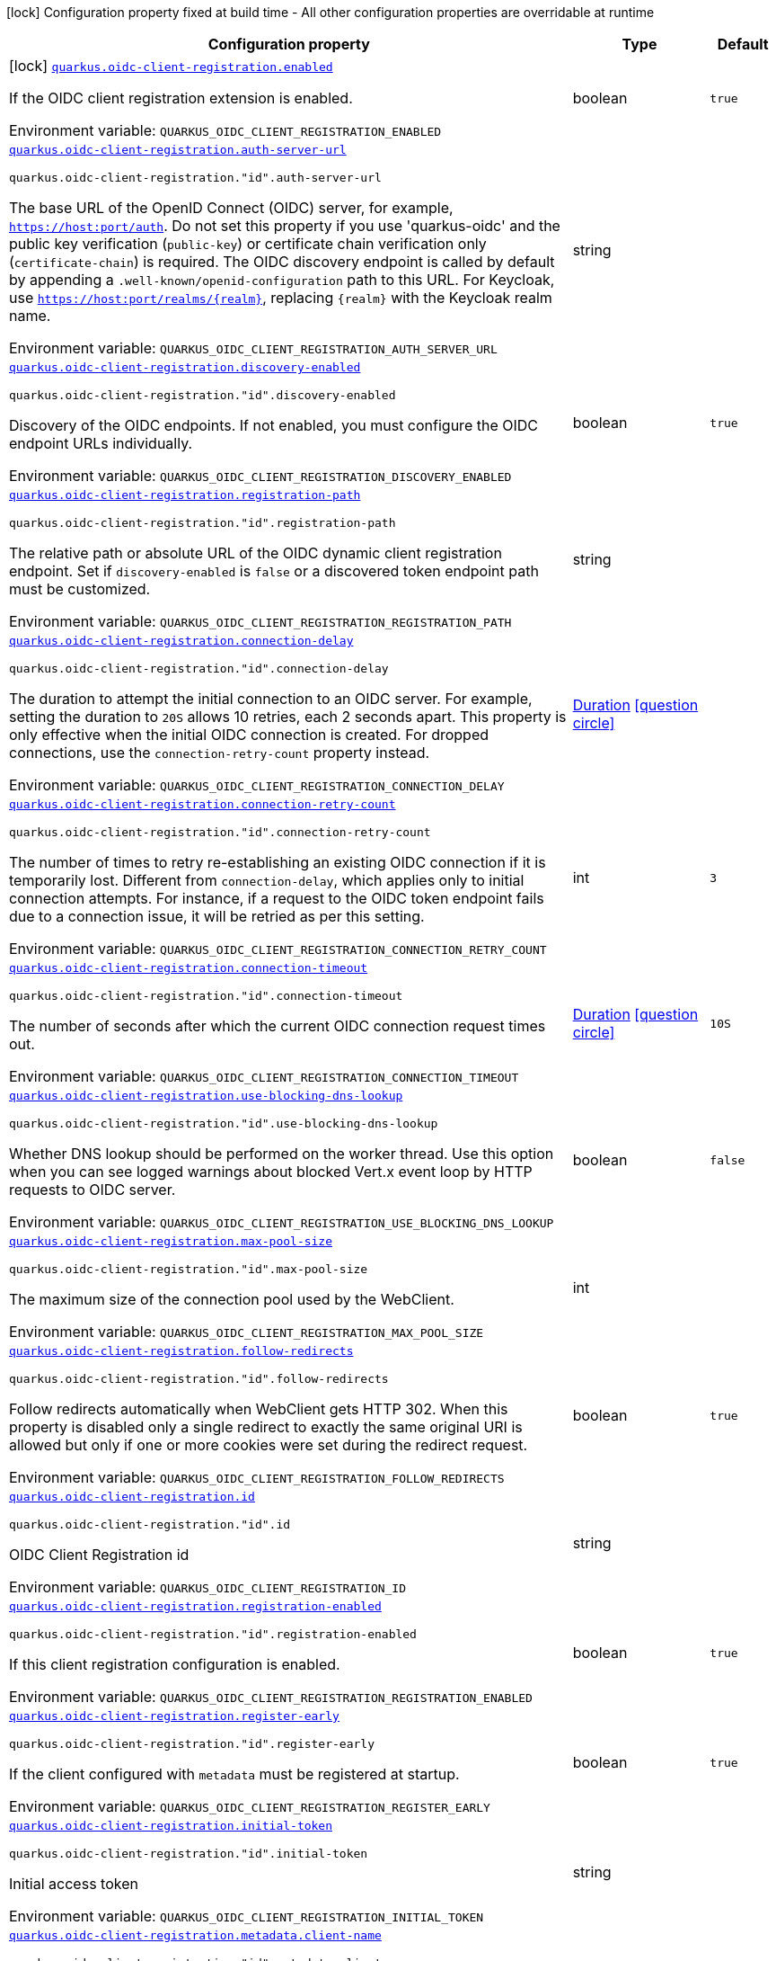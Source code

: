 [.configuration-legend]
icon:lock[title=Fixed at build time] Configuration property fixed at build time - All other configuration properties are overridable at runtime
[.configuration-reference.searchable, cols="80,.^10,.^10"]
|===

h|[.header-title]##Configuration property##
h|Type
h|Default

a|icon:lock[title=Fixed at build time] [[quarkus-oidc-client-registration_quarkus-oidc-client-registration-enabled]] [.property-path]##link:#quarkus-oidc-client-registration_quarkus-oidc-client-registration-enabled[`quarkus.oidc-client-registration.enabled`]##
ifdef::add-copy-button-to-config-props[]
config_property_copy_button:+++quarkus.oidc-client-registration.enabled+++[]
endif::add-copy-button-to-config-props[]


[.description]
--
If the OIDC client registration extension is enabled.


ifdef::add-copy-button-to-env-var[]
Environment variable: env_var_with_copy_button:+++QUARKUS_OIDC_CLIENT_REGISTRATION_ENABLED+++[]
endif::add-copy-button-to-env-var[]
ifndef::add-copy-button-to-env-var[]
Environment variable: `+++QUARKUS_OIDC_CLIENT_REGISTRATION_ENABLED+++`
endif::add-copy-button-to-env-var[]
--
|boolean
|`+++true+++`

a| [[quarkus-oidc-client-registration_quarkus-oidc-client-registration-auth-server-url]] [.property-path]##link:#quarkus-oidc-client-registration_quarkus-oidc-client-registration-auth-server-url[`quarkus.oidc-client-registration.auth-server-url`]##
ifdef::add-copy-button-to-config-props[]
config_property_copy_button:+++quarkus.oidc-client-registration.auth-server-url+++[]
endif::add-copy-button-to-config-props[]


`quarkus.oidc-client-registration."id".auth-server-url`
ifdef::add-copy-button-to-config-props[]
config_property_copy_button:+++quarkus.oidc-client-registration."id".auth-server-url+++[]
endif::add-copy-button-to-config-props[]

[.description]
--
The base URL of the OpenID Connect (OIDC) server, for example, `https://host:port/auth`. Do not set this property if you use 'quarkus-oidc' and the public key verification (`public-key`) or certificate chain verification only (`certificate-chain`) is required. The OIDC discovery endpoint is called by default by appending a `.well-known/openid-configuration` path to this URL. For Keycloak, use `https://host:port/realms/++{++realm++}++`, replacing `++{++realm++}++` with the Keycloak realm name.


ifdef::add-copy-button-to-env-var[]
Environment variable: env_var_with_copy_button:+++QUARKUS_OIDC_CLIENT_REGISTRATION_AUTH_SERVER_URL+++[]
endif::add-copy-button-to-env-var[]
ifndef::add-copy-button-to-env-var[]
Environment variable: `+++QUARKUS_OIDC_CLIENT_REGISTRATION_AUTH_SERVER_URL+++`
endif::add-copy-button-to-env-var[]
--
|string
|

a| [[quarkus-oidc-client-registration_quarkus-oidc-client-registration-discovery-enabled]] [.property-path]##link:#quarkus-oidc-client-registration_quarkus-oidc-client-registration-discovery-enabled[`quarkus.oidc-client-registration.discovery-enabled`]##
ifdef::add-copy-button-to-config-props[]
config_property_copy_button:+++quarkus.oidc-client-registration.discovery-enabled+++[]
endif::add-copy-button-to-config-props[]


`quarkus.oidc-client-registration."id".discovery-enabled`
ifdef::add-copy-button-to-config-props[]
config_property_copy_button:+++quarkus.oidc-client-registration."id".discovery-enabled+++[]
endif::add-copy-button-to-config-props[]

[.description]
--
Discovery of the OIDC endpoints. If not enabled, you must configure the OIDC endpoint URLs individually.


ifdef::add-copy-button-to-env-var[]
Environment variable: env_var_with_copy_button:+++QUARKUS_OIDC_CLIENT_REGISTRATION_DISCOVERY_ENABLED+++[]
endif::add-copy-button-to-env-var[]
ifndef::add-copy-button-to-env-var[]
Environment variable: `+++QUARKUS_OIDC_CLIENT_REGISTRATION_DISCOVERY_ENABLED+++`
endif::add-copy-button-to-env-var[]
--
|boolean
|`+++true+++`

a| [[quarkus-oidc-client-registration_quarkus-oidc-client-registration-registration-path]] [.property-path]##link:#quarkus-oidc-client-registration_quarkus-oidc-client-registration-registration-path[`quarkus.oidc-client-registration.registration-path`]##
ifdef::add-copy-button-to-config-props[]
config_property_copy_button:+++quarkus.oidc-client-registration.registration-path+++[]
endif::add-copy-button-to-config-props[]


`quarkus.oidc-client-registration."id".registration-path`
ifdef::add-copy-button-to-config-props[]
config_property_copy_button:+++quarkus.oidc-client-registration."id".registration-path+++[]
endif::add-copy-button-to-config-props[]

[.description]
--
The relative path or absolute URL of the OIDC dynamic client registration endpoint. Set if `discovery-enabled` is `false` or a discovered token endpoint path must be customized.


ifdef::add-copy-button-to-env-var[]
Environment variable: env_var_with_copy_button:+++QUARKUS_OIDC_CLIENT_REGISTRATION_REGISTRATION_PATH+++[]
endif::add-copy-button-to-env-var[]
ifndef::add-copy-button-to-env-var[]
Environment variable: `+++QUARKUS_OIDC_CLIENT_REGISTRATION_REGISTRATION_PATH+++`
endif::add-copy-button-to-env-var[]
--
|string
|

a| [[quarkus-oidc-client-registration_quarkus-oidc-client-registration-connection-delay]] [.property-path]##link:#quarkus-oidc-client-registration_quarkus-oidc-client-registration-connection-delay[`quarkus.oidc-client-registration.connection-delay`]##
ifdef::add-copy-button-to-config-props[]
config_property_copy_button:+++quarkus.oidc-client-registration.connection-delay+++[]
endif::add-copy-button-to-config-props[]


`quarkus.oidc-client-registration."id".connection-delay`
ifdef::add-copy-button-to-config-props[]
config_property_copy_button:+++quarkus.oidc-client-registration."id".connection-delay+++[]
endif::add-copy-button-to-config-props[]

[.description]
--
The duration to attempt the initial connection to an OIDC server. For example, setting the duration to `20S` allows 10 retries, each 2 seconds apart. This property is only effective when the initial OIDC connection is created. For dropped connections, use the `connection-retry-count` property instead.


ifdef::add-copy-button-to-env-var[]
Environment variable: env_var_with_copy_button:+++QUARKUS_OIDC_CLIENT_REGISTRATION_CONNECTION_DELAY+++[]
endif::add-copy-button-to-env-var[]
ifndef::add-copy-button-to-env-var[]
Environment variable: `+++QUARKUS_OIDC_CLIENT_REGISTRATION_CONNECTION_DELAY+++`
endif::add-copy-button-to-env-var[]
--
|link:https://docs.oracle.com/en/java/javase/17/docs/api/java.base/java/time/Duration.html[Duration] link:#duration-note-anchor-quarkus-oidc-client-registration_quarkus-oidc-client-registration[icon:question-circle[title=More information about the Duration format]]
|

a| [[quarkus-oidc-client-registration_quarkus-oidc-client-registration-connection-retry-count]] [.property-path]##link:#quarkus-oidc-client-registration_quarkus-oidc-client-registration-connection-retry-count[`quarkus.oidc-client-registration.connection-retry-count`]##
ifdef::add-copy-button-to-config-props[]
config_property_copy_button:+++quarkus.oidc-client-registration.connection-retry-count+++[]
endif::add-copy-button-to-config-props[]


`quarkus.oidc-client-registration."id".connection-retry-count`
ifdef::add-copy-button-to-config-props[]
config_property_copy_button:+++quarkus.oidc-client-registration."id".connection-retry-count+++[]
endif::add-copy-button-to-config-props[]

[.description]
--
The number of times to retry re-establishing an existing OIDC connection if it is temporarily lost. Different from `connection-delay`, which applies only to initial connection attempts. For instance, if a request to the OIDC token endpoint fails due to a connection issue, it will be retried as per this setting.


ifdef::add-copy-button-to-env-var[]
Environment variable: env_var_with_copy_button:+++QUARKUS_OIDC_CLIENT_REGISTRATION_CONNECTION_RETRY_COUNT+++[]
endif::add-copy-button-to-env-var[]
ifndef::add-copy-button-to-env-var[]
Environment variable: `+++QUARKUS_OIDC_CLIENT_REGISTRATION_CONNECTION_RETRY_COUNT+++`
endif::add-copy-button-to-env-var[]
--
|int
|`+++3+++`

a| [[quarkus-oidc-client-registration_quarkus-oidc-client-registration-connection-timeout]] [.property-path]##link:#quarkus-oidc-client-registration_quarkus-oidc-client-registration-connection-timeout[`quarkus.oidc-client-registration.connection-timeout`]##
ifdef::add-copy-button-to-config-props[]
config_property_copy_button:+++quarkus.oidc-client-registration.connection-timeout+++[]
endif::add-copy-button-to-config-props[]


`quarkus.oidc-client-registration."id".connection-timeout`
ifdef::add-copy-button-to-config-props[]
config_property_copy_button:+++quarkus.oidc-client-registration."id".connection-timeout+++[]
endif::add-copy-button-to-config-props[]

[.description]
--
The number of seconds after which the current OIDC connection request times out.


ifdef::add-copy-button-to-env-var[]
Environment variable: env_var_with_copy_button:+++QUARKUS_OIDC_CLIENT_REGISTRATION_CONNECTION_TIMEOUT+++[]
endif::add-copy-button-to-env-var[]
ifndef::add-copy-button-to-env-var[]
Environment variable: `+++QUARKUS_OIDC_CLIENT_REGISTRATION_CONNECTION_TIMEOUT+++`
endif::add-copy-button-to-env-var[]
--
|link:https://docs.oracle.com/en/java/javase/17/docs/api/java.base/java/time/Duration.html[Duration] link:#duration-note-anchor-quarkus-oidc-client-registration_quarkus-oidc-client-registration[icon:question-circle[title=More information about the Duration format]]
|`+++10S+++`

a| [[quarkus-oidc-client-registration_quarkus-oidc-client-registration-use-blocking-dns-lookup]] [.property-path]##link:#quarkus-oidc-client-registration_quarkus-oidc-client-registration-use-blocking-dns-lookup[`quarkus.oidc-client-registration.use-blocking-dns-lookup`]##
ifdef::add-copy-button-to-config-props[]
config_property_copy_button:+++quarkus.oidc-client-registration.use-blocking-dns-lookup+++[]
endif::add-copy-button-to-config-props[]


`quarkus.oidc-client-registration."id".use-blocking-dns-lookup`
ifdef::add-copy-button-to-config-props[]
config_property_copy_button:+++quarkus.oidc-client-registration."id".use-blocking-dns-lookup+++[]
endif::add-copy-button-to-config-props[]

[.description]
--
Whether DNS lookup should be performed on the worker thread. Use this option when you can see logged warnings about blocked Vert.x event loop by HTTP requests to OIDC server.


ifdef::add-copy-button-to-env-var[]
Environment variable: env_var_with_copy_button:+++QUARKUS_OIDC_CLIENT_REGISTRATION_USE_BLOCKING_DNS_LOOKUP+++[]
endif::add-copy-button-to-env-var[]
ifndef::add-copy-button-to-env-var[]
Environment variable: `+++QUARKUS_OIDC_CLIENT_REGISTRATION_USE_BLOCKING_DNS_LOOKUP+++`
endif::add-copy-button-to-env-var[]
--
|boolean
|`+++false+++`

a| [[quarkus-oidc-client-registration_quarkus-oidc-client-registration-max-pool-size]] [.property-path]##link:#quarkus-oidc-client-registration_quarkus-oidc-client-registration-max-pool-size[`quarkus.oidc-client-registration.max-pool-size`]##
ifdef::add-copy-button-to-config-props[]
config_property_copy_button:+++quarkus.oidc-client-registration.max-pool-size+++[]
endif::add-copy-button-to-config-props[]


`quarkus.oidc-client-registration."id".max-pool-size`
ifdef::add-copy-button-to-config-props[]
config_property_copy_button:+++quarkus.oidc-client-registration."id".max-pool-size+++[]
endif::add-copy-button-to-config-props[]

[.description]
--
The maximum size of the connection pool used by the WebClient.


ifdef::add-copy-button-to-env-var[]
Environment variable: env_var_with_copy_button:+++QUARKUS_OIDC_CLIENT_REGISTRATION_MAX_POOL_SIZE+++[]
endif::add-copy-button-to-env-var[]
ifndef::add-copy-button-to-env-var[]
Environment variable: `+++QUARKUS_OIDC_CLIENT_REGISTRATION_MAX_POOL_SIZE+++`
endif::add-copy-button-to-env-var[]
--
|int
|

a| [[quarkus-oidc-client-registration_quarkus-oidc-client-registration-follow-redirects]] [.property-path]##link:#quarkus-oidc-client-registration_quarkus-oidc-client-registration-follow-redirects[`quarkus.oidc-client-registration.follow-redirects`]##
ifdef::add-copy-button-to-config-props[]
config_property_copy_button:+++quarkus.oidc-client-registration.follow-redirects+++[]
endif::add-copy-button-to-config-props[]


`quarkus.oidc-client-registration."id".follow-redirects`
ifdef::add-copy-button-to-config-props[]
config_property_copy_button:+++quarkus.oidc-client-registration."id".follow-redirects+++[]
endif::add-copy-button-to-config-props[]

[.description]
--
Follow redirects automatically when WebClient gets HTTP 302. When this property is disabled only a single redirect to exactly the same original URI is allowed but only if one or more cookies were set during the redirect request.


ifdef::add-copy-button-to-env-var[]
Environment variable: env_var_with_copy_button:+++QUARKUS_OIDC_CLIENT_REGISTRATION_FOLLOW_REDIRECTS+++[]
endif::add-copy-button-to-env-var[]
ifndef::add-copy-button-to-env-var[]
Environment variable: `+++QUARKUS_OIDC_CLIENT_REGISTRATION_FOLLOW_REDIRECTS+++`
endif::add-copy-button-to-env-var[]
--
|boolean
|`+++true+++`

a| [[quarkus-oidc-client-registration_quarkus-oidc-client-registration-id]] [.property-path]##link:#quarkus-oidc-client-registration_quarkus-oidc-client-registration-id[`quarkus.oidc-client-registration.id`]##
ifdef::add-copy-button-to-config-props[]
config_property_copy_button:+++quarkus.oidc-client-registration.id+++[]
endif::add-copy-button-to-config-props[]


`quarkus.oidc-client-registration."id".id`
ifdef::add-copy-button-to-config-props[]
config_property_copy_button:+++quarkus.oidc-client-registration."id".id+++[]
endif::add-copy-button-to-config-props[]

[.description]
--
OIDC Client Registration id


ifdef::add-copy-button-to-env-var[]
Environment variable: env_var_with_copy_button:+++QUARKUS_OIDC_CLIENT_REGISTRATION_ID+++[]
endif::add-copy-button-to-env-var[]
ifndef::add-copy-button-to-env-var[]
Environment variable: `+++QUARKUS_OIDC_CLIENT_REGISTRATION_ID+++`
endif::add-copy-button-to-env-var[]
--
|string
|

a| [[quarkus-oidc-client-registration_quarkus-oidc-client-registration-registration-enabled]] [.property-path]##link:#quarkus-oidc-client-registration_quarkus-oidc-client-registration-registration-enabled[`quarkus.oidc-client-registration.registration-enabled`]##
ifdef::add-copy-button-to-config-props[]
config_property_copy_button:+++quarkus.oidc-client-registration.registration-enabled+++[]
endif::add-copy-button-to-config-props[]


`quarkus.oidc-client-registration."id".registration-enabled`
ifdef::add-copy-button-to-config-props[]
config_property_copy_button:+++quarkus.oidc-client-registration."id".registration-enabled+++[]
endif::add-copy-button-to-config-props[]

[.description]
--
If this client registration configuration is enabled.


ifdef::add-copy-button-to-env-var[]
Environment variable: env_var_with_copy_button:+++QUARKUS_OIDC_CLIENT_REGISTRATION_REGISTRATION_ENABLED+++[]
endif::add-copy-button-to-env-var[]
ifndef::add-copy-button-to-env-var[]
Environment variable: `+++QUARKUS_OIDC_CLIENT_REGISTRATION_REGISTRATION_ENABLED+++`
endif::add-copy-button-to-env-var[]
--
|boolean
|`+++true+++`

a| [[quarkus-oidc-client-registration_quarkus-oidc-client-registration-register-early]] [.property-path]##link:#quarkus-oidc-client-registration_quarkus-oidc-client-registration-register-early[`quarkus.oidc-client-registration.register-early`]##
ifdef::add-copy-button-to-config-props[]
config_property_copy_button:+++quarkus.oidc-client-registration.register-early+++[]
endif::add-copy-button-to-config-props[]


`quarkus.oidc-client-registration."id".register-early`
ifdef::add-copy-button-to-config-props[]
config_property_copy_button:+++quarkus.oidc-client-registration."id".register-early+++[]
endif::add-copy-button-to-config-props[]

[.description]
--
If the client configured with `metadata` must be registered at startup.


ifdef::add-copy-button-to-env-var[]
Environment variable: env_var_with_copy_button:+++QUARKUS_OIDC_CLIENT_REGISTRATION_REGISTER_EARLY+++[]
endif::add-copy-button-to-env-var[]
ifndef::add-copy-button-to-env-var[]
Environment variable: `+++QUARKUS_OIDC_CLIENT_REGISTRATION_REGISTER_EARLY+++`
endif::add-copy-button-to-env-var[]
--
|boolean
|`+++true+++`

a| [[quarkus-oidc-client-registration_quarkus-oidc-client-registration-initial-token]] [.property-path]##link:#quarkus-oidc-client-registration_quarkus-oidc-client-registration-initial-token[`quarkus.oidc-client-registration.initial-token`]##
ifdef::add-copy-button-to-config-props[]
config_property_copy_button:+++quarkus.oidc-client-registration.initial-token+++[]
endif::add-copy-button-to-config-props[]


`quarkus.oidc-client-registration."id".initial-token`
ifdef::add-copy-button-to-config-props[]
config_property_copy_button:+++quarkus.oidc-client-registration."id".initial-token+++[]
endif::add-copy-button-to-config-props[]

[.description]
--
Initial access token


ifdef::add-copy-button-to-env-var[]
Environment variable: env_var_with_copy_button:+++QUARKUS_OIDC_CLIENT_REGISTRATION_INITIAL_TOKEN+++[]
endif::add-copy-button-to-env-var[]
ifndef::add-copy-button-to-env-var[]
Environment variable: `+++QUARKUS_OIDC_CLIENT_REGISTRATION_INITIAL_TOKEN+++`
endif::add-copy-button-to-env-var[]
--
|string
|

a| [[quarkus-oidc-client-registration_quarkus-oidc-client-registration-metadata-client-name]] [.property-path]##link:#quarkus-oidc-client-registration_quarkus-oidc-client-registration-metadata-client-name[`quarkus.oidc-client-registration.metadata.client-name`]##
ifdef::add-copy-button-to-config-props[]
config_property_copy_button:+++quarkus.oidc-client-registration.metadata.client-name+++[]
endif::add-copy-button-to-config-props[]


`quarkus.oidc-client-registration."id".metadata.client-name`
ifdef::add-copy-button-to-config-props[]
config_property_copy_button:+++quarkus.oidc-client-registration."id".metadata.client-name+++[]
endif::add-copy-button-to-config-props[]

[.description]
--
Client name


ifdef::add-copy-button-to-env-var[]
Environment variable: env_var_with_copy_button:+++QUARKUS_OIDC_CLIENT_REGISTRATION_METADATA_CLIENT_NAME+++[]
endif::add-copy-button-to-env-var[]
ifndef::add-copy-button-to-env-var[]
Environment variable: `+++QUARKUS_OIDC_CLIENT_REGISTRATION_METADATA_CLIENT_NAME+++`
endif::add-copy-button-to-env-var[]
--
|string
|

a| [[quarkus-oidc-client-registration_quarkus-oidc-client-registration-metadata-redirect-uri]] [.property-path]##link:#quarkus-oidc-client-registration_quarkus-oidc-client-registration-metadata-redirect-uri[`quarkus.oidc-client-registration.metadata.redirect-uri`]##
ifdef::add-copy-button-to-config-props[]
config_property_copy_button:+++quarkus.oidc-client-registration.metadata.redirect-uri+++[]
endif::add-copy-button-to-config-props[]


`quarkus.oidc-client-registration."id".metadata.redirect-uri`
ifdef::add-copy-button-to-config-props[]
config_property_copy_button:+++quarkus.oidc-client-registration."id".metadata.redirect-uri+++[]
endif::add-copy-button-to-config-props[]

[.description]
--
Redirect URI


ifdef::add-copy-button-to-env-var[]
Environment variable: env_var_with_copy_button:+++QUARKUS_OIDC_CLIENT_REGISTRATION_METADATA_REDIRECT_URI+++[]
endif::add-copy-button-to-env-var[]
ifndef::add-copy-button-to-env-var[]
Environment variable: `+++QUARKUS_OIDC_CLIENT_REGISTRATION_METADATA_REDIRECT_URI+++`
endif::add-copy-button-to-env-var[]
--
|string
|

a| [[quarkus-oidc-client-registration_quarkus-oidc-client-registration-metadata-post-logout-uri]] [.property-path]##link:#quarkus-oidc-client-registration_quarkus-oidc-client-registration-metadata-post-logout-uri[`quarkus.oidc-client-registration.metadata.post-logout-uri`]##
ifdef::add-copy-button-to-config-props[]
config_property_copy_button:+++quarkus.oidc-client-registration.metadata.post-logout-uri+++[]
endif::add-copy-button-to-config-props[]


`quarkus.oidc-client-registration."id".metadata.post-logout-uri`
ifdef::add-copy-button-to-config-props[]
config_property_copy_button:+++quarkus.oidc-client-registration."id".metadata.post-logout-uri+++[]
endif::add-copy-button-to-config-props[]

[.description]
--
Post Logout URI


ifdef::add-copy-button-to-env-var[]
Environment variable: env_var_with_copy_button:+++QUARKUS_OIDC_CLIENT_REGISTRATION_METADATA_POST_LOGOUT_URI+++[]
endif::add-copy-button-to-env-var[]
ifndef::add-copy-button-to-env-var[]
Environment variable: `+++QUARKUS_OIDC_CLIENT_REGISTRATION_METADATA_POST_LOGOUT_URI+++`
endif::add-copy-button-to-env-var[]
--
|string
|

a| [[quarkus-oidc-client-registration_quarkus-oidc-client-registration-metadata-extra-props-extra-props]] [.property-path]##link:#quarkus-oidc-client-registration_quarkus-oidc-client-registration-metadata-extra-props-extra-props[`quarkus.oidc-client-registration.metadata.extra-props."extra-props"`]##
ifdef::add-copy-button-to-config-props[]
config_property_copy_button:+++quarkus.oidc-client-registration.metadata.extra-props."extra-props"+++[]
endif::add-copy-button-to-config-props[]


`quarkus.oidc-client-registration."id".metadata.extra-props."extra-props"`
ifdef::add-copy-button-to-config-props[]
config_property_copy_button:+++quarkus.oidc-client-registration."id".metadata.extra-props."extra-props"+++[]
endif::add-copy-button-to-config-props[]

[.description]
--
Additional metadata properties


ifdef::add-copy-button-to-env-var[]
Environment variable: env_var_with_copy_button:+++QUARKUS_OIDC_CLIENT_REGISTRATION_METADATA_EXTRA_PROPS__EXTRA_PROPS_+++[]
endif::add-copy-button-to-env-var[]
ifndef::add-copy-button-to-env-var[]
Environment variable: `+++QUARKUS_OIDC_CLIENT_REGISTRATION_METADATA_EXTRA_PROPS__EXTRA_PROPS_+++`
endif::add-copy-button-to-env-var[]
--
|Map<String,String>
|

h|[[quarkus-oidc-client-registration_section_quarkus-oidc-client-registration-proxy]] [.section-name.section-level0]##link:#quarkus-oidc-client-registration_section_quarkus-oidc-client-registration-proxy[HTTP proxy configuration]##
h|Type
h|Default

a| [[quarkus-oidc-client-registration_quarkus-oidc-client-registration-proxy-host]] [.property-path]##link:#quarkus-oidc-client-registration_quarkus-oidc-client-registration-proxy-host[`quarkus.oidc-client-registration.proxy.host`]##
ifdef::add-copy-button-to-config-props[]
config_property_copy_button:+++quarkus.oidc-client-registration.proxy.host+++[]
endif::add-copy-button-to-config-props[]


`quarkus.oidc-client-registration."id".proxy.host`
ifdef::add-copy-button-to-config-props[]
config_property_copy_button:+++quarkus.oidc-client-registration."id".proxy.host+++[]
endif::add-copy-button-to-config-props[]

[.description]
--
The host name or IP address of the Proxy. +
Note: If the OIDC adapter requires a Proxy to talk with the OIDC server (Provider), set this value to enable the usage of a Proxy.


ifdef::add-copy-button-to-env-var[]
Environment variable: env_var_with_copy_button:+++QUARKUS_OIDC_CLIENT_REGISTRATION_PROXY_HOST+++[]
endif::add-copy-button-to-env-var[]
ifndef::add-copy-button-to-env-var[]
Environment variable: `+++QUARKUS_OIDC_CLIENT_REGISTRATION_PROXY_HOST+++`
endif::add-copy-button-to-env-var[]
--
|string
|

a| [[quarkus-oidc-client-registration_quarkus-oidc-client-registration-proxy-port]] [.property-path]##link:#quarkus-oidc-client-registration_quarkus-oidc-client-registration-proxy-port[`quarkus.oidc-client-registration.proxy.port`]##
ifdef::add-copy-button-to-config-props[]
config_property_copy_button:+++quarkus.oidc-client-registration.proxy.port+++[]
endif::add-copy-button-to-config-props[]


`quarkus.oidc-client-registration."id".proxy.port`
ifdef::add-copy-button-to-config-props[]
config_property_copy_button:+++quarkus.oidc-client-registration."id".proxy.port+++[]
endif::add-copy-button-to-config-props[]

[.description]
--
The port number of the Proxy. The default value is `80`.


ifdef::add-copy-button-to-env-var[]
Environment variable: env_var_with_copy_button:+++QUARKUS_OIDC_CLIENT_REGISTRATION_PROXY_PORT+++[]
endif::add-copy-button-to-env-var[]
ifndef::add-copy-button-to-env-var[]
Environment variable: `+++QUARKUS_OIDC_CLIENT_REGISTRATION_PROXY_PORT+++`
endif::add-copy-button-to-env-var[]
--
|int
|`+++80+++`

a| [[quarkus-oidc-client-registration_quarkus-oidc-client-registration-proxy-username]] [.property-path]##link:#quarkus-oidc-client-registration_quarkus-oidc-client-registration-proxy-username[`quarkus.oidc-client-registration.proxy.username`]##
ifdef::add-copy-button-to-config-props[]
config_property_copy_button:+++quarkus.oidc-client-registration.proxy.username+++[]
endif::add-copy-button-to-config-props[]


`quarkus.oidc-client-registration."id".proxy.username`
ifdef::add-copy-button-to-config-props[]
config_property_copy_button:+++quarkus.oidc-client-registration."id".proxy.username+++[]
endif::add-copy-button-to-config-props[]

[.description]
--
The username, if the Proxy needs authentication.


ifdef::add-copy-button-to-env-var[]
Environment variable: env_var_with_copy_button:+++QUARKUS_OIDC_CLIENT_REGISTRATION_PROXY_USERNAME+++[]
endif::add-copy-button-to-env-var[]
ifndef::add-copy-button-to-env-var[]
Environment variable: `+++QUARKUS_OIDC_CLIENT_REGISTRATION_PROXY_USERNAME+++`
endif::add-copy-button-to-env-var[]
--
|string
|

a| [[quarkus-oidc-client-registration_quarkus-oidc-client-registration-proxy-password]] [.property-path]##link:#quarkus-oidc-client-registration_quarkus-oidc-client-registration-proxy-password[`quarkus.oidc-client-registration.proxy.password`]##
ifdef::add-copy-button-to-config-props[]
config_property_copy_button:+++quarkus.oidc-client-registration.proxy.password+++[]
endif::add-copy-button-to-config-props[]


`quarkus.oidc-client-registration."id".proxy.password`
ifdef::add-copy-button-to-config-props[]
config_property_copy_button:+++quarkus.oidc-client-registration."id".proxy.password+++[]
endif::add-copy-button-to-config-props[]

[.description]
--
The password, if the Proxy needs authentication.


ifdef::add-copy-button-to-env-var[]
Environment variable: env_var_with_copy_button:+++QUARKUS_OIDC_CLIENT_REGISTRATION_PROXY_PASSWORD+++[]
endif::add-copy-button-to-env-var[]
ifndef::add-copy-button-to-env-var[]
Environment variable: `+++QUARKUS_OIDC_CLIENT_REGISTRATION_PROXY_PASSWORD+++`
endif::add-copy-button-to-env-var[]
--
|string
|


h|[[quarkus-oidc-client-registration_section_quarkus-oidc-client-registration-tls]] [.section-name.section-level0]##link:#quarkus-oidc-client-registration_section_quarkus-oidc-client-registration-tls[TLS configuration]##
h|Type
h|Default

a| [[quarkus-oidc-client-registration_quarkus-oidc-client-registration-tls-tls-configuration-name]] [.property-path]##link:#quarkus-oidc-client-registration_quarkus-oidc-client-registration-tls-tls-configuration-name[`quarkus.oidc-client-registration.tls.tls-configuration-name`]##
ifdef::add-copy-button-to-config-props[]
config_property_copy_button:+++quarkus.oidc-client-registration.tls.tls-configuration-name+++[]
endif::add-copy-button-to-config-props[]


`quarkus.oidc-client-registration."id".tls.tls-configuration-name`
ifdef::add-copy-button-to-config-props[]
config_property_copy_button:+++quarkus.oidc-client-registration."id".tls.tls-configuration-name+++[]
endif::add-copy-button-to-config-props[]

[.description]
--
The name of the TLS configuration to use.

If a name is configured, it uses the configuration from `quarkus.tls.<name>.++*++` If a name is configured, but no TLS configuration is found with that name then an error will be thrown.

The default TLS configuration is *not* used by default.


ifdef::add-copy-button-to-env-var[]
Environment variable: env_var_with_copy_button:+++QUARKUS_OIDC_CLIENT_REGISTRATION_TLS_TLS_CONFIGURATION_NAME+++[]
endif::add-copy-button-to-env-var[]
ifndef::add-copy-button-to-env-var[]
Environment variable: `+++QUARKUS_OIDC_CLIENT_REGISTRATION_TLS_TLS_CONFIGURATION_NAME+++`
endif::add-copy-button-to-env-var[]
--
|string
|


|===

ifndef::no-duration-note[]
[NOTE]
[id=duration-note-anchor-quarkus-oidc-client-registration_quarkus-oidc-client-registration]
.About the Duration format
====
To write duration values, use the standard `java.time.Duration` format.
See the link:https://docs.oracle.com/en/java/javase/17/docs/api/java.base/java/time/Duration.html#parse(java.lang.CharSequence)[Duration#parse() Java API documentation] for more information.

You can also use a simplified format, starting with a number:

* If the value is only a number, it represents time in seconds.
* If the value is a number followed by `ms`, it represents time in milliseconds.

In other cases, the simplified format is translated to the `java.time.Duration` format for parsing:

* If the value is a number followed by `h`, `m`, or `s`, it is prefixed with `PT`.
* If the value is a number followed by `d`, it is prefixed with `P`.
====
endif::no-duration-note[]
